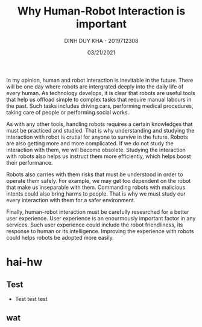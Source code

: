 #+TITLE: Why Human-Robot Interaction is important
#+author: DINH DUY KHA - 2019712308
#+Date: 03/21/2021

In my opinion, human and robot interaction is inevitable in the future. There will be one day where robots are intergrated deeply into the daily life of every human. As technology develops, it is clear that robots are useful tools that help us offload simple to complex tasks that require manual labours in the past. Such tasks includes driving cars, performing medical procedures, taking care of people or performing social works.

As with any other tools, handling robots requires a certain knowledges that must be practiced and studied. That is why understanding and studying the interaction with robot is crutial for anyone to survive in the future. Robots are also getting more and more complicated. If we do not study the interaction with them, we will become obsolete. Studying the interaction with robots also helps us instruct them more efficiently, which helps boost their performance.

Robots also carries with them risks that must be understood in order to operate them safely. For example, we may get too dependent on the robot that make us inseparable with them. Commanding robots with malicious intents could also bring harms to people. That is why we must study our every interaction with them for a safer environment.

Finally, human-robot interaction must be carefully researched for a better user experience. User experience is an enourmously important factor in any services. Such user experience could include the robot friendliness, its response to human or its intelligence. Improving the experience with robots could helps robots be adopted more easily.
* hai-hw
:PROPERTIES:
:NOTER_DOCUMENT: ../../hai-hw.pdf
:NOTER_PAGE: 1
:END:
** Test
:PROPERTIES:
:NOTER_PAGE: (1 . 0.49591280653950953)
:END:
+ Test test test
** wat
:PROPERTIES:
:NOTER_PAGE: 1
:END:
